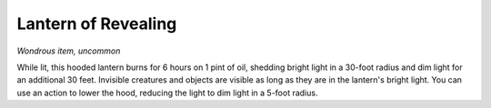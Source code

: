 Lantern of Revealing
~~~~~~~~~~~~~~~~~~~~


.. https://stackoverflow.com/questions/11984652/bold-italic-in-restructuredtext

.. raw:: html

   <style type="text/css">
     span.bolditalic {
       font-weight: bold;
       font-style: italic;
     }
   </style>

.. role:: bi
   :class: bolditalic


*Wondrous item, uncommon*

While lit, this hooded lantern burns for 6 hours on 1 pint of oil,
shedding bright light in a 30-foot radius and dim light for an
additional 30 feet. Invisible creatures and objects are visible as long
as they are in the lantern's bright light. You can use an action to
lower the hood, reducing the light to dim light in a 5-foot radius.

